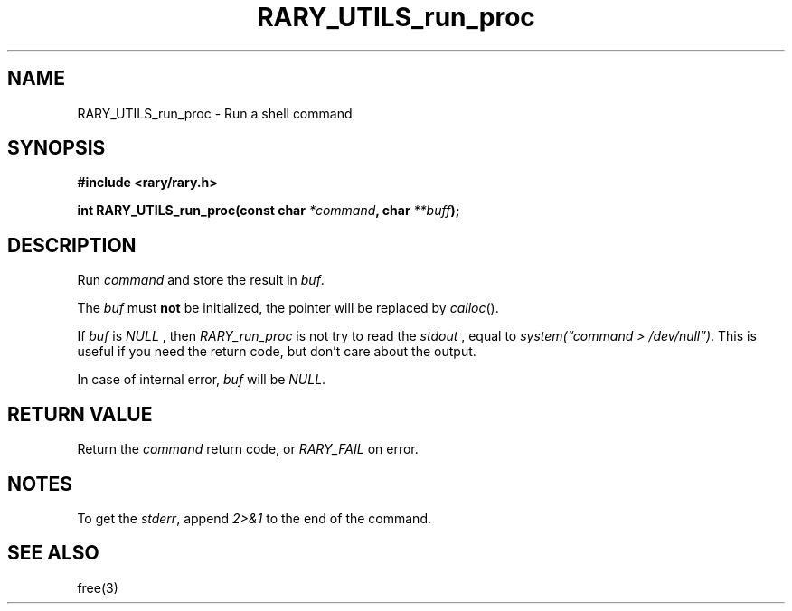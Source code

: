 .TH RARY_UTILS_run_proc 3 2021-03-03 Rary "library's man page"

.SH NAME

RARY_UTILS_run_proc \- Run a shell command
 

.SH SYNOPSIS

.B #include <rary/rary.h>

.BI "int RARY_UTILS_run_proc(const char " *command ", char " **buff );

.SH DESCRIPTION

Run 
.I command
and store the result in 
.IR buf .

The
.I buf
must
.B not
be initialized, the pointer will be replaced by
.IR calloc ().


If
.I buf
is
.I NULL
, then
.I RARY_run_proc
is not try to read the
.I stdout
, equal to
.IR "system(\*(lqcommand > /dev/null\*(rq)" .
This is useful if you need the return code, but don't care about the output.

In case of internal error,
.I buf
will be
.IR NULL .

.SH RETURN VALUE

Return the
.I command
return code, or
.I RARY_FAIL
on error.

.SH NOTES

To get the
.IR stderr ,
append 
.I 2>&1
to the end of the command.

.SH SEE ALSO
free(3)
